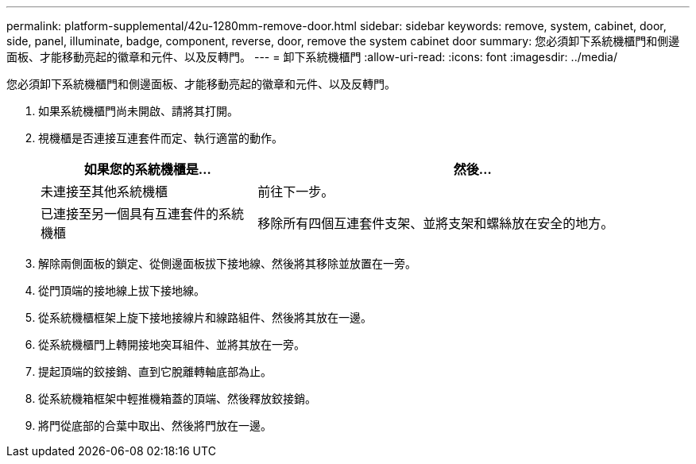 ---
permalink: platform-supplemental/42u-1280mm-remove-door.html 
sidebar: sidebar 
keywords: remove, system, cabinet, door, side, panel, illuminate, badge, component, reverse, door, remove the system cabinet door 
summary: 您必須卸下系統機櫃門和側邊面板、才能移動亮起的徽章和元件、以及反轉門。 
---
= 卸下系統機櫃門
:allow-uri-read: 
:icons: font
:imagesdir: ../media/


[role="lead"]
您必須卸下系統機櫃門和側邊面板、才能移動亮起的徽章和元件、以及反轉門。

. 如果系統機櫃門尚未開啟、請將其打開。
. 視機櫃是否連接互連套件而定、執行適當的動作。
+
[cols="1,2"]
|===
| 如果您的系統機櫃是... | 然後... 


 a| 
未連接至其他系統機櫃
 a| 
前往下一步。



 a| 
已連接至另一個具有互連套件的系統機櫃
 a| 
移除所有四個互連套件支架、並將支架和螺絲放在安全的地方。

|===
. 解除兩側面板的鎖定、從側邊面板拔下接地線、然後將其移除並放置在一旁。
. 從門頂端的接地線上拔下接地線。
. 從系統機櫃框架上旋下接地接線片和線路組件、然後將其放在一邊。
. 從系統機櫃門上轉開接地突耳組件、並將其放在一旁。
. 提起頂端的鉸接銷、直到它脫離轉軸底部為止。
. 從系統機箱框架中輕推機箱蓋的頂端、然後釋放鉸接銷。
. 將門從底部的合葉中取出、然後將門放在一邊。

